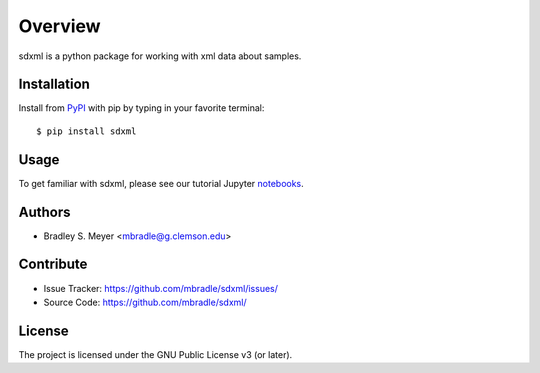 Overview
========

sdxml is a python package for working with xml data about samples.

Installation
------------

Install from `PyPI <https://pypi.org/project/sdxml>`_ with pip by
typing in your favorite terminal::

    $ pip install sdxml

Usage
-----

To get familiar with sdxml, please see our tutorial Jupyter
`notebooks <https://github.com/mbradle/sdxml_tutorial>`_.

Authors
-------

- Bradley S. Meyer <mbradle@g.clemson.edu>

Contribute
----------

- Issue Tracker: `<https://github.com/mbradle/sdxml/issues/>`_
- Source Code: `<https://github.com/mbradle/sdxml/>`_

License
-------

The project is licensed under the GNU Public License v3 (or later).

